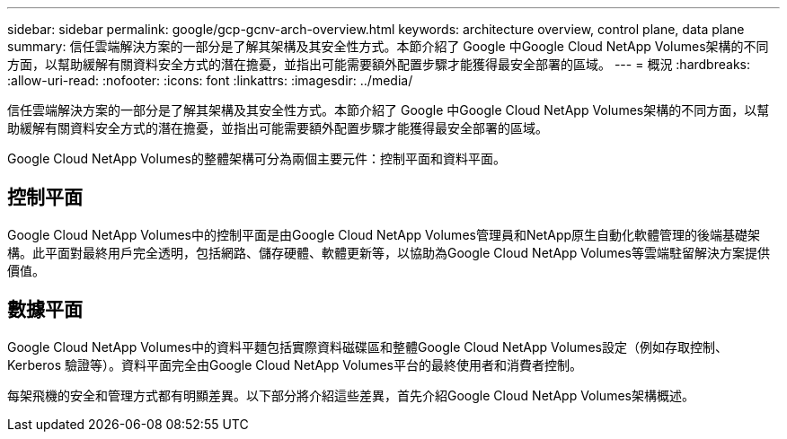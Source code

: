 ---
sidebar: sidebar 
permalink: google/gcp-gcnv-arch-overview.html 
keywords: architecture overview, control plane, data plane 
summary: 信任雲端解決方案的一部分是了解其架構及其安全性方式。本節介紹了 Google 中Google Cloud NetApp Volumes架構的不同方面，以幫助緩解有關資料安全方式的潛在擔憂，並指出可能需要額外配置步驟才能獲得最安全部署的區域。 
---
= 概況
:hardbreaks:
:allow-uri-read: 
:nofooter: 
:icons: font
:linkattrs: 
:imagesdir: ../media/


[role="lead"]
信任雲端解決方案的一部分是了解其架構及其安全性方式。本節介紹了 Google 中Google Cloud NetApp Volumes架構的不同方面，以幫助緩解有關資料安全方式的潛在擔憂，並指出可能需要額外配置步驟才能獲得最安全部署的區域。

Google Cloud NetApp Volumes的整體架構可分為兩個主要元件：控制平面和資料平面。



== 控制平面

Google Cloud NetApp Volumes中的控制平面是由Google Cloud NetApp Volumes管理員和NetApp原生自動化軟體管理的後端基礎架構。此平面對最終用戶完全透明，包括網路、儲存硬體、軟體更新等，以協助為Google Cloud NetApp Volumes等雲端駐留解決方案提供價值。



== 數據平面

Google Cloud NetApp Volumes中的資料平麵包括實際資料磁碟區和整體Google Cloud NetApp Volumes設定（例如存取控制、Kerberos 驗證等）。資料平面完全由Google Cloud NetApp Volumes平台的最終使用者和消費者控制。

每架飛機的安全和管理方式都有明顯差異。以下部分將介紹這些差異，首先介紹Google Cloud NetApp Volumes架構概述。
